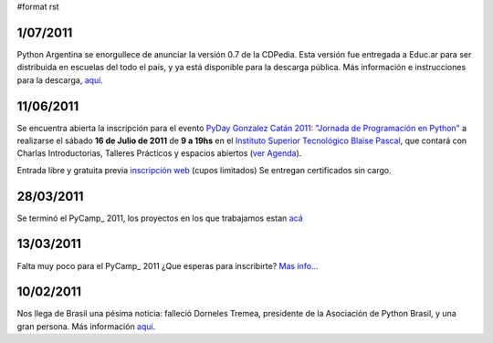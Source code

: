 #format rst

1/07/2011
:::::::::

Python Argentina se enorgullece de anunciar la versión 0.7 de la CDPedia.  Esta versión fue entregada a Educ.ar para ser distribuida en escuelas del todo el país, y ya está disponible para la descarga pública. Más información e instrucciones para la descarga, `aquí`_.

11/06/2011
::::::::::

Se encuentra abierta la inscripción para el evento  `PyDay Gonzalez Catán 2011: "Jornada de Programación en Python"`_  a realizarse el sábado **16 de Julio de 2011** de **9 a 19hs** en el  `Instituto Superior Tecnológico Blaise Pascal`_,  que contará con Charlas Introductorias, Talleres Prácticos y espacios abiertos  (`ver Agenda`_).

Entrada libre y gratuita previa `inscripción web`_ (cupos limitados) Se entregan certificados sin cargo.

28/03/2011
::::::::::

Se terminó el PyCamp_ 2011, los proyectos en los que trabajamos estan `acá`_

13/03/2011
::::::::::

Falta muy poco para el PyCamp_ 2011 ¿Que esperas para inscribirte? `Mas info...`_

10/02/2011
::::::::::

Nos llega de Brasil una pésima noticia: falleció Dorneles Tremea, presidente de la Asociación de Python Brasil, y una gran persona. Más información `aquí <http://associacao.python.org.br/associacao/imprensa/noticias/associacao-python-brasil-esta-em-luto>`__.

.. ############################################################################

.. _aquí: http://cdpedia.python.org.ar/

.. _`PyDay Gonzalez Catán 2011: "Jornada de Programación en Python"`: http://www.pyday.com.ar/catan2011

.. _Instituto Superior Tecnológico Blaise Pascal: http://www.institutopascal.edu.ar/

.. _ver Agenda: http://www.pyday.com.ar/catan2011/conference/schedule

.. _inscripción web: http://www.pyday.com.ar/catan2011/user/register

.. _acá: PyCamp/2011/ProyectosLaburados

.. _Mas info...: PyCamp/2011

